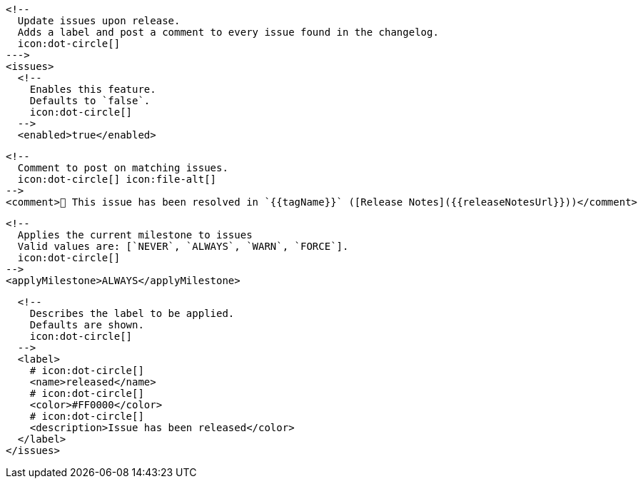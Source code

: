       <!--
        Update issues upon release.
        Adds a label and post a comment to every issue found in the changelog.
        icon:dot-circle[]
      --->
      <issues>
        <!--
          Enables this feature.
          Defaults to `false`.
          icon:dot-circle[]
        -->
        <enabled>true</enabled>

        <!--
          Comment to post on matching issues.
          icon:dot-circle[] icon:file-alt[]
        -->
        <comment>🎉 This issue has been resolved in `{{tagName}}` ([Release Notes]({{releaseNotesUrl}}))</comment>

        <!--
          Applies the current milestone to issues
          Valid values are: [`NEVER`, `ALWAYS`, `WARN`, `FORCE`].
          icon:dot-circle[]
        -->
        <applyMilestone>ALWAYS</applyMilestone>

        <!--
          Describes the label to be applied.
          Defaults are shown.
          icon:dot-circle[]
        -->
        <label>
          # icon:dot-circle[]
          <name>released</name>
          # icon:dot-circle[]
          <color>#FF0000</color>
          # icon:dot-circle[]
          <description>Issue has been released</color>
        </label>
      </issues>